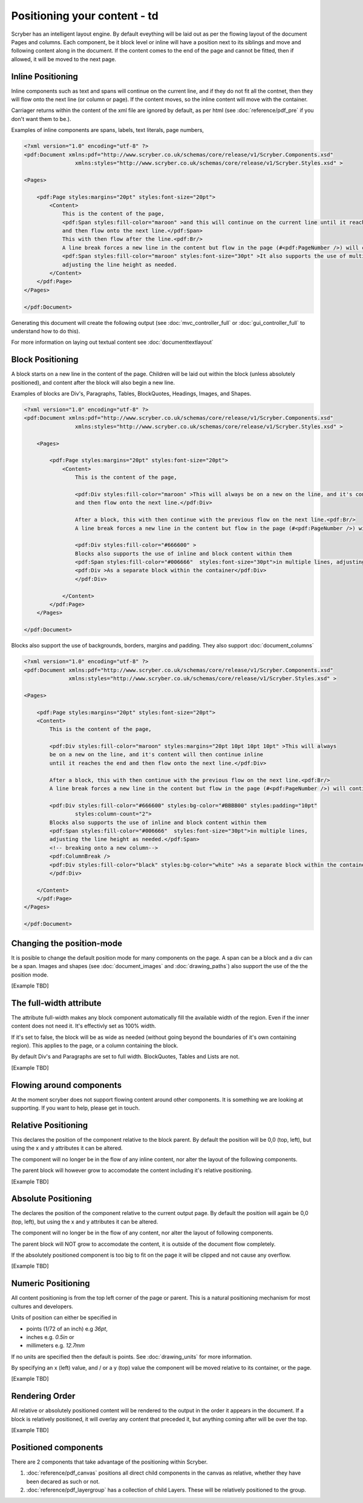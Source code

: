 ==============================
Positioning your content - td
==============================

Scryber has an intelligent layout engine. By default eveything will be laid out as per the flowing layout of the document Pages and columns.
Each component, be it block level or inline will have a position next to its siblings and move and following content along in the document.
If the content comes to the end of the page and cannot be fitted, then if allowed, it will be moved to the next page.

Inline Positioning
==================

Inline components such as text and spans will continue on the current line, and if they do not fit all the contnet, then they will 
flow onto the next line (or column or page). If the content moves, so the inline content will move with the container.

Carriager returns within the content of the xml file are ignored by default, 
as per html (see :doc:`reference/pdf_pre` if you don't want them to be.).

Examples of inline components are spans, labels, text literals, page numbers,

.. code-block:: xml

    <?xml version="1.0" encoding="utf-8" ?>
    <pdf:Document xmlns:pdf="http://www.scryber.co.uk/schemas/core/release/v1/Scryber.Components.xsd"
                    xmlns:styles="http://www.scryber.co.uk/schemas/core/release/v1/Scryber.Styles.xsd" >

    <Pages>
    
        <pdf:Page styles:margins="20pt" styles:font-size="20pt">
            <Content>
                This is the content of the page, 
                <pdf:Span styles:fill-color="maroon" >and this will continue on the current line until it reaches the end
                and then flow onto the next line.</pdf:Span> 
                This with then flow after the line.<pdf:Br/>
                A line break forces a new line in the content but flow in the page (#<pdf:PageNumber />) will continue. 
                <pdf:Span styles:fill-color="maroon" styles:font-size="30pt" >It also supports the use of multiple font sizes</pdf:Span> in multiple lines, 
                adjusting the line height as needed.
            </Content>
        </pdf:Page>
    </Pages>

    </pdf:Document>

Generating this document will create the following output 
(see :doc:`mvc_controller_full` or :doc:`gui_controller_full` to understand how to do this).

.. image:: images/documentpositioninginline.png

For more information on laying out textual content see :doc:`documenttextlayout`


Block Positioning
=================

A block starts on a new line in the content of the page. Children will be laid out within the block (unless absolutely positioned), and
content after the block will also begin a new line.

Examples of blocks are Div's, Paragraphs, Tables, BlockQuotes, Headings, Images, and Shapes.

.. code-block:: xml

    <?xml version="1.0" encoding="utf-8" ?>
    <pdf:Document xmlns:pdf="http://www.scryber.co.uk/schemas/core/release/v1/Scryber.Components.xsd"
                    xmlns:styles="http://www.scryber.co.uk/schemas/core/release/v1/Scryber.Styles.xsd" >

        <Pages>
        
            <pdf:Page styles:margins="20pt" styles:font-size="20pt">
                <Content>
                    This is the content of the page, 
                    
                    <pdf:Div styles:fill-color="maroon" >This will always be on a new on the line, and it's content will then continue inline until it reaches the end
                    and then flow onto the next line.</pdf:Div> 
                    
                    After a block, this with then continue with the previous flow on the next line.<pdf:Br/>
                    A line break forces a new line in the content but flow in the page (#<pdf:PageNumber />) will continue. 
                    
                    <pdf:Div styles:fill-color="#666600" >
                    Blocks also supports the use of inline and block content within them
                    <pdf:Span styles:fill-color="#006666"  styles:font-size="30pt">in multiple lines, adjusting the line height as needed.</pdf:Span>
                    <pdf:Div >As a separate block within the container</pdf:Div>
                    </pdf:Div>
                    
                </Content>
            </pdf:Page>
        </Pages>

    </pdf:Document>

.. image:: images/documentpositioningblocks.png

Blocks also support the use of backgrounds, borders, margins and padding.
They also support :doc:`document_columns`

.. code-block:: xml

    <?xml version="1.0" encoding="utf-8" ?>
    <pdf:Document xmlns:pdf="http://www.scryber.co.uk/schemas/core/release/v1/Scryber.Components.xsd"
                  xmlns:styles="http://www.scryber.co.uk/schemas/core/release/v1/Scryber.Styles.xsd" >

    <Pages>
    
        <pdf:Page styles:margins="20pt" styles:font-size="20pt">
        <Content>
            This is the content of the page, 
            
            <pdf:Div styles:fill-color="maroon" styles:margins="20pt 10pt 10pt 10pt" >This will always 
            be on a new on the line, and it's content will then continue inline 
            until it reaches the end and then flow onto the next line.</pdf:Div> 
            
            After a block, this with then continue with the previous flow on the next line.<pdf:Br/>
            A line break forces a new line in the content but flow in the page (#<pdf:PageNumber />) will continue. 
            
            <pdf:Div styles:fill-color="#666600" styles:bg-color="#BBBB00" styles:padding="10pt"
                    styles:column-count="2">
            Blocks also supports the use of inline and block content within them
            <pdf:Span styles:fill-color="#006666"  styles:font-size="30pt">in multiple lines, 
            adjusting the line height as needed.</pdf:Span>
            <!-- breaking onto a new column-->
            <pdf:ColumnBreak />
            <pdf:Div styles:fill-color="black" styles:bg-color="white" >As a separate block within the container</pdf:Div>
            </pdf:Div>
            
        </Content>
        </pdf:Page>
    </Pages>

    </pdf:Document>

.. image:: images/documentpositioningblocks2.png


Changing the position-mode
==========================

It is posible to change the default position mode for many components on the page. A span can be a block and a div can be a span.
Images and shapes (see :doc:`document_images` and :doc:`drawing_paths`) also support the use of the the position mode.

[Example TBD]

The full-width attribute
========================

The attribute full-width makes any block component automatically fill the available width of the region. Even if the inner content does not need it.
It's effectivly set as 100% width.

If it's set to false, the block will be as wide as needed (without going beyond the boundaries of it's own containing region).
This applies to the page, or a column containing the block.

By default Div's and Paragraphs are set to full width. BlockQuotes, Tables and Lists are not.

[Example TBD]

Flowing around components
=========================

At the moment scryber does not support flowing content around other components.
It is something we are looking at supporting. If you want to help, please get in touch.

Relative Positioning
====================

This declares the position of the component relative to the block parent.
By default the position will be 0,0 (top, left), but using the x and y attributes it can be altered.

The component will no longer be in the flow of any inline content, nor alter the layout of the following components.

The parent block will however grow to accomodate the content including it's relative positioning.

[Example TBD]


Absolute Positioning
====================

The declares the position of the component relative to the current output page.
By default the position will again be 0,0 (top, left), but using the x and y attributes it can be altered.

The component will no longer be in the flow of any content, nor alter the layout of following components.

The parent block will NOT grow to accomodate the content, it is outside of the document flow completely.

If the absolutely positioned component is too big to fit on the page it will be clipped and not cause any overflow.

[Example TBD]


Numeric Positioning
===================

All content positioning is from the top left corner of the page or parent. 
This is a natural positioning mechanism for most cultures and developers.

Units of position can either be specified in 

* points (1/72 of an inch) e.g `36pt`, 
* inches e.g. `0.5in` or 
* millimeters e.g. `12.7mm`


If no units are specified then the default is points. See :doc:`drawing_units` for more information.

By specifying an x (left) value, and / or a y (top) value the component will be moved relative to its container, or the page.

[Example TBD]


Rendering Order
===============

All relative or absolutely positioned content will be rendered to the output in the order it appears in the document.
If a block is relatively positioned, it will overlay any content that preceded it, but anything coming after will be over the top.

[Example TBD]



Positioned components
======================

There are 2 components that take advantage of the positioning within Scryber.

1. :doc:`reference/pdf_canvas` positions all direct child components in the canvas as relative, whether they have been decared as such or not.
2. :doc:`reference/pdf_layergroup` has a collection of child Layers. These will be relatively positioned to the group.